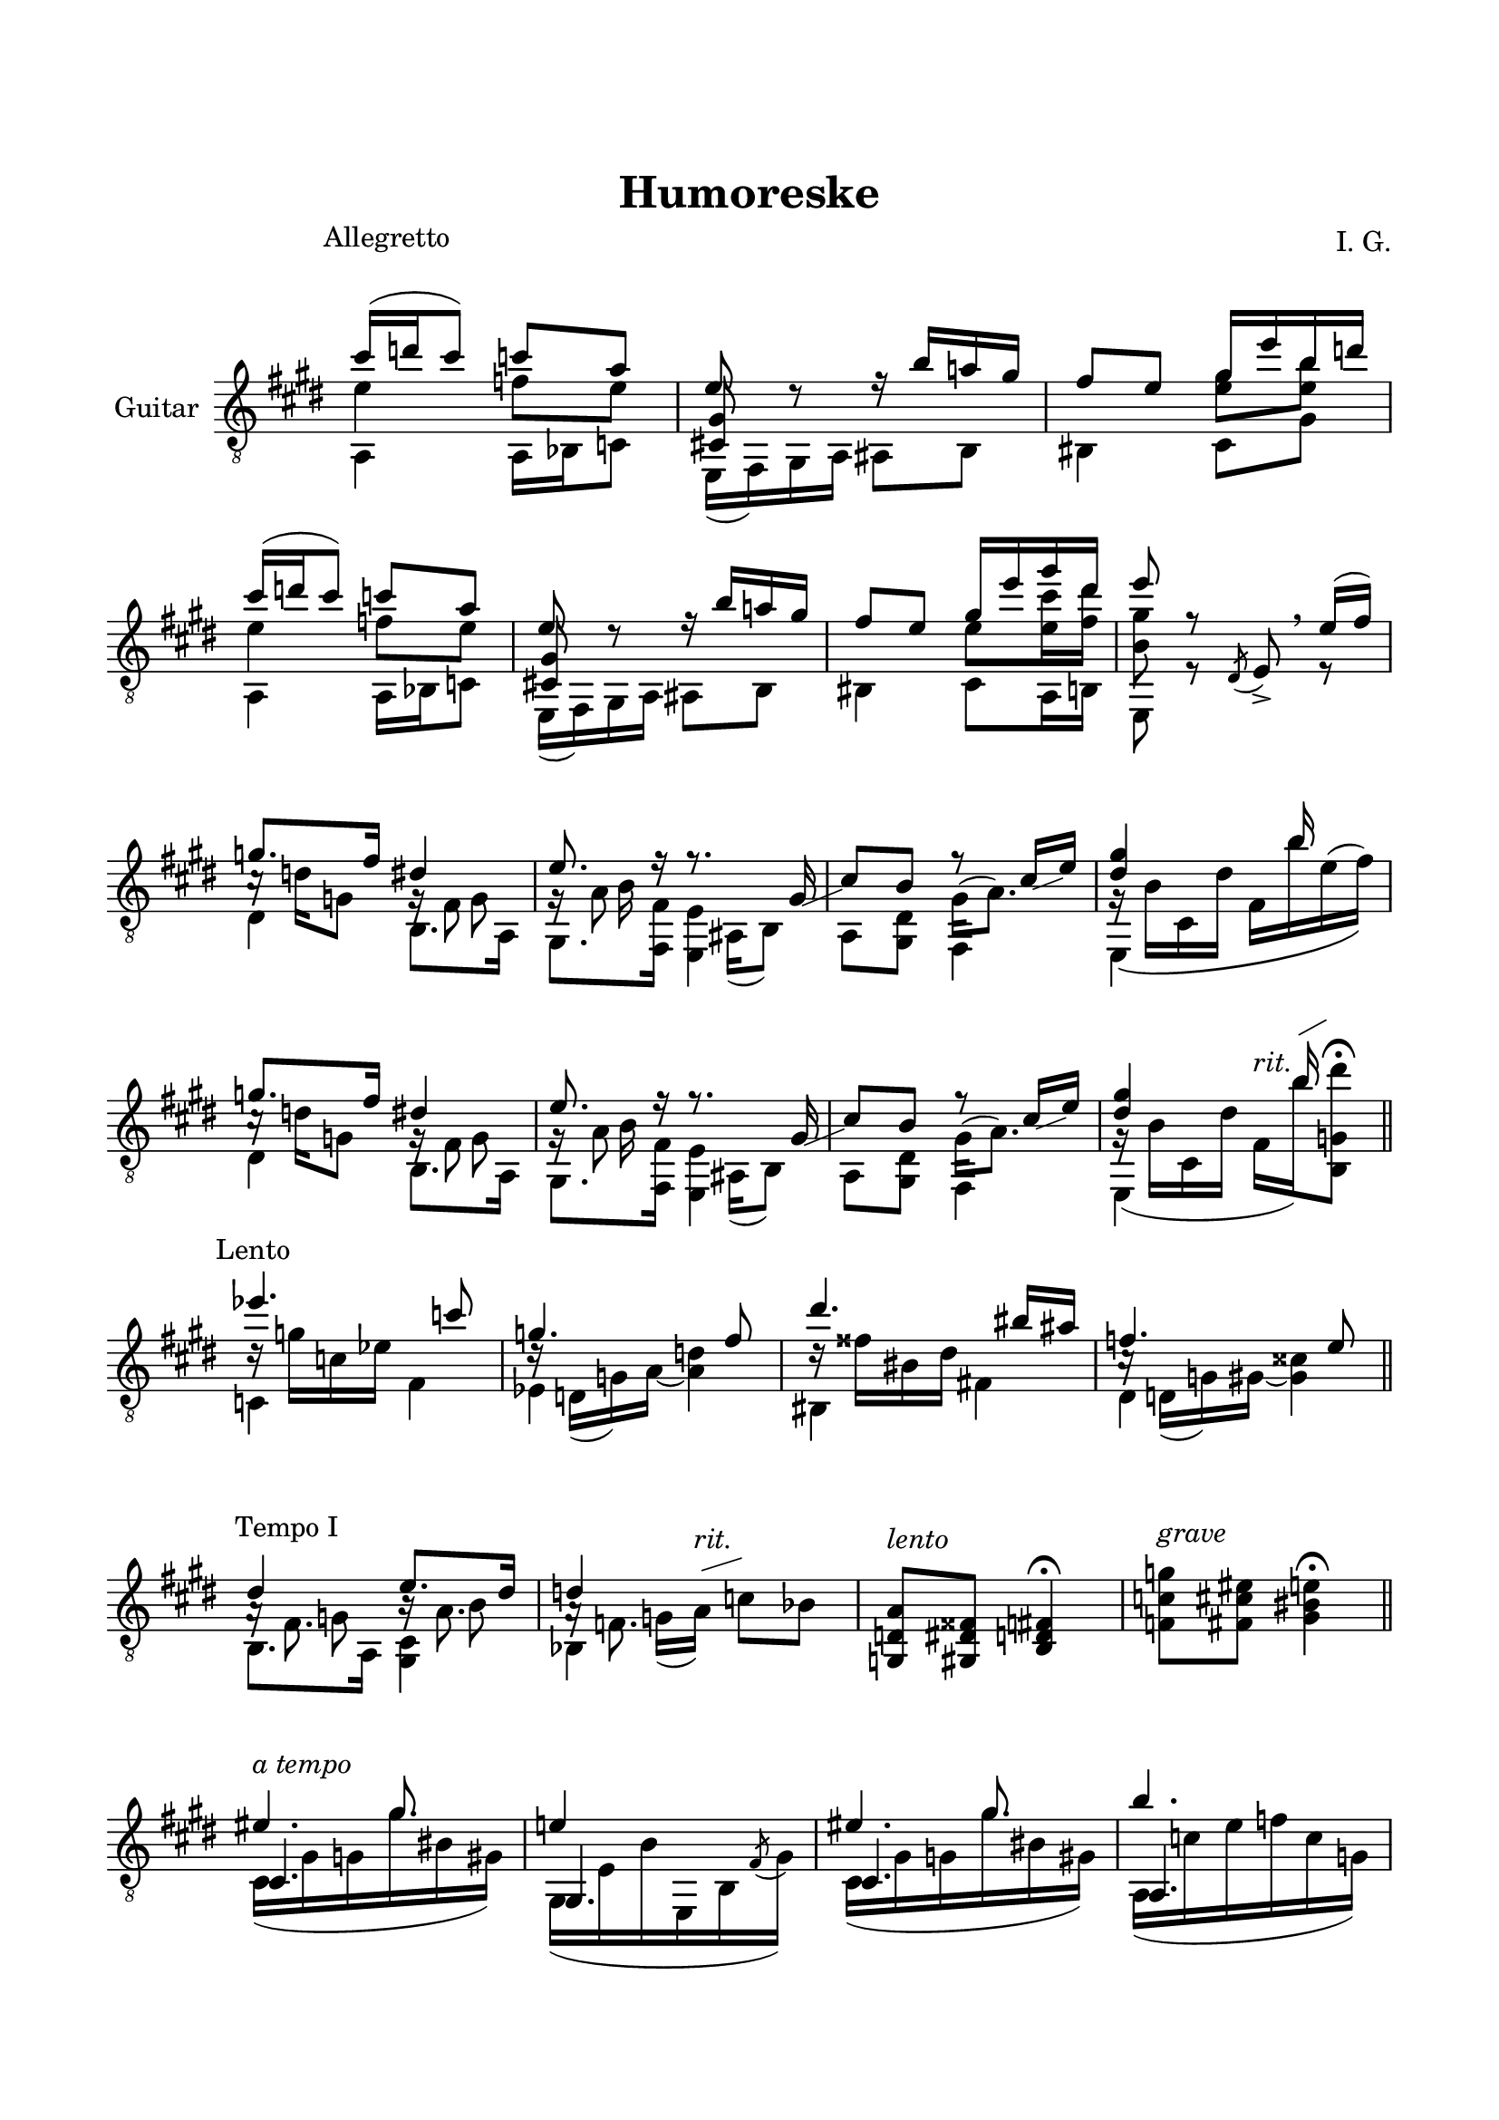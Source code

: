\version "2.19.15"

\language "deutsch"

\header {
  title = "Humoreske"
  composer = "I. G."
  tagline = \markup {\char ##x00A9 "Ilja Grischunin"}
}

\paper {
  #(set-paper-size "a4")
  top-markup-spacing.basic-distance = 15
  markup-system-spacing.basic-distance = 25
  top-system-spacing.basic-distance = 25
  system-system-spacing.basic-distance = 23
  %score-system-spacing.basic-distance = 28
  last-bottom-spacing.basic-distance = 25

  %two-sided = ##t
  %inner-margin = 25
  %outer-margin = 15
  left-margin = 15
  right-margin = 15
}

\layout {
  \context {
    \Voice
    \override Glissando.thickness = #1.5
    \override Glissando.gap = #0.1
  }
  \context {
    \Score
    \remove "Bar_number_engraver"
  }
}
%%%%%%%%%%%%%%%%%%%%%%%%%%%%%%%%%%%%%%
#(define RH rightHandFinger)

xLV = #(define-music-function (parser location further) (number?) #{
  \once \override LaissezVibrerTie.X-extent = #'(0 . 0)
  \once \override LaissezVibrerTie.details.note-head-gap = #(/
                                                             further -2)
  \once \override LaissezVibrerTie.extra-offset = #(cons (/
                                                          further 2) 0)
         #})

stringNumberSpanner =
#(define-music-function (parser location StringNumber) (string?)
   #{
     \override TextSpanner.font-size = #-5
     \override TextSpanner.dash-fraction = #0.3
     \override TextSpanner.dash-period = #1.5
     \override TextSpanner.bound-details.right.arrow = ##t
     \override TextSpanner.arrow-width = #0.2
     \override TextSpanner.arrow-length = #0.7
     \override TextSpanner.bound-details.left.stencil-align-dir-y = #CENTER
     \override TextSpanner.bound-details.left.text = \markup { \circle \number #StringNumber }
   #})

stringNumSpan =
#(define-music-function (parser location StringNumber) (string?)
   #{
     \override TextSpanner.font-size = #-5
     \override TextSpanner.dash-fraction = #0.3
     \override TextSpanner.dash-period = #1.5
     %\override TextSpanner.bound-details.right.arrow = ##t
     %\override TextSpanner.arrow-width = #0.2
     %\override TextSpanner.arrow-length = #0.7
     \override TextSpanner.bound-details.left.stencil-align-dir-y = #CENTER
     \override TextSpanner.bound-details.left.text = \markup { \circle \number #StringNumber }
   #})

%%%%%%%%%%%%%%%%%%%%%%%%%%%%%%%%%%%%%%
\score {
  \new Staff \with {
    instrumentName = "Guitar"
  }
  \relative {
    \clef "treble_8"
    \key e \major
    \time 2/4
    \override Staff.TimeSignature.stencil = ##f
    \mergeDifferentlyHeadedOn
    \mergeDifferentlyDottedOn
    \override Score.RehearsalMark.extra-offset = #'(0 . 3)
    \mark \markup {\fontsize #-2 {Allegretto}}
    <<
      {
        cis''16( d cis8) c a
      }
      \\
      {
        e4 f8 e
      }
      \\
      {
        \voiceTwo
        a,,4 a16 b c8
      }
    >>
    <<
      {
        e'8 d\rest
      }
      \\
      {
        \voiceOne
        \once\override NoteColumn.force-hshift = #.2
        <cis,! gis'>8 s
      }
      \\
      {
        \voiceTwo
        e,16( fis) gis a
      }
    >>
    <<
      {
        r16 h'' a! gis fis8 e
      }
      \\
      {
        ais,,8 h his4
      }
    >>
    <<
      {
        gis''16 e' h d
      }
      \\
      {
        \once\override Beam.positions = #'(-1 . 0)
        <e, gis>8 <e h'>
      }
      \\
      {
        \voiceTwo
        cis,8 gis'
      }
    >>
    <<
      {
        cis'16( d cis8) c a
      }
      \\
      {
        e4 f8 e
      }
      \\
      {
        \voiceTwo
        a,,4 a16 b c8
      }
    >>
    <<
      {
        e'8 d\rest
      }
      \\
      {
        \voiceOne
        \once\override NoteColumn.force-hshift = #.2
        <cis,! gis'>8 s
      }
      \\
      {
        \voiceTwo
        e,16( fis) gis a
      }
    >>
    <<
      {
        r16 h'' a! gis fis8 e
      }
      \\
      {
        ais,,8 h his4
      }
    >>
    <<
      {
        gis''16 e' gis dis e8 r
      }
      \\
      {
        \once\override Beam.positions = #'(-1.3 . -1.3)
        e,8 <e cis'>16 <fis dis'> <h, gis'>8 s
      }
      \\
      {
        \voiceTwo
        cis,8 a16 h e,8 r
      }
    >>
    \override BreathingSign.extra-offset = #'(-.5 . 0)
    \acciaccatura dis'8 e->\breathe
    <<
      {
        e'16(fis)
      }
      \\
      {
        r8
      }
    >>
    <<
      {
        g8. fis16
      }
      \\
      {
        c16\rest d g,8
      }
      \\
      {
        \voiceTwo
        dis4
      }
    >>
    <<
      {
        dis'4 e8. r16
      }
      \\
      {
        g,16\rest fis8 s16 g\rest a8 s16
      }
      \\
      {
        \voiceTwo
        s8 g s h16 s
      }
      \\
      {
        \voiceTwo
        h,8. a16 gis8. <fis fis'>16
      }
    >>
    <<
      {
        r8. gis'16-\markup {
          \postscript #"1 -4.1 moveto 3.2 1.3 rlineto stroke"
        }
        cis8 h r cis16-\markup {
          \postscript #"1 -2.8 moveto 2.4 0.9 rlineto stroke"
        }
        e <dis gis>4 s16 h' s8
      }
      \\
      {
        s16 ais,,( h8) s4 gis'16^( a8.) g16\rest\( h cis, dis' fis, h' e,^( fis)\)
      }
      \\
      {
        \voiceTwo
        <e,, e'>4 a8 <gis dis'> fis4 e s
      }
    >>
    <<
      {
        g''8. fis16
      }
      \\
      {
        c16\rest d g,8
      }
      \\
      {
        \voiceTwo
        dis4
      }
    >>
    <<
      {
        dis'4 e8. r16
      }
      \\
      {
        g,16\rest fis8 s16 g\rest a8 s16
      }
      \\
      {
        \voiceTwo
        s8 g s h16 s
      }
      \\
      {
        \voiceTwo
        h,8. a16 gis8. <fis fis'>16
      }
    >>
    <<
      {
        r8. gis'16-\markup {
          \postscript #"1 -4.1 moveto 3.2 1.3 rlineto stroke"
        }
        cis8 h r cis16-\markup {
          \postscript #"1 -2.8 moveto 2.4 0.9 rlineto stroke"
        }
        e <dis gis>4 s16 h' s8
      }
      \\
      {
        s16 ais,,( h8) s4 gis'16^( a8.) g16\rest( h cis, dis' fis,^\markup{\italic rit.}
        h')-\markup {
          \postscript #"0.5 9.8 moveto 2.2 1.2 rlineto stroke"
        }
        <h,, g' dis''>8^\fermata
      }
      \\
      {
        \voiceTwo
        <e, e'>4 a8 <gis dis'> fis4 e s
      }
    >>
    \bar "||"
    \break
    \override Score.RehearsalMark.extra-offset = #'(0 . .5)
    \mark \markup {\fontsize #-2 {Lento}}
    <<
      {
        es'''4. c8 g4. fis8 dis'4. his16 ais f4. e8
      }
      \\
      {
        d16\rest g c, es s4 d16\rest d,( g) a~ <a d>4
        d16\rest fisis his, dis s4 c16\rest d,( g) gis~ <gis cisis>4
      }
      \\
      {
        \voiceTwo
        c,4 fis es s his fis'! dis s
      }
    >>
    \bar "||"
    \break
    \override Score.RehearsalMark.extra-offset = #'(1.5 . 1)
    \mark \markup {\fontsize #-2 {Tempo I}}
    <<
      {
        dis'4 e8. dis16 d4 s
      }
      \\
      {
        s8 g, s h s g16(
        \override TextScript.extra-offset = #'(0 . 2)
        a)-\markup {
          \postscript #"0.6 3.3 moveto 3.2 1 rlineto stroke"
        }
        ^\markup{\italic rit.} c8 b
      }
      \\
      {
        \voiceTwo
        a16\rest fis8. h16\rest a8. a16\rest f8. s4
      }
      \\
      {
        \voiceTwo
        h,8. a16 <gis cis>4 b s
      }
    >>
    \override TextScript.extra-offset = #'(0 . 1)
    <g d' a'>8^\markup{\italic lento} <gis dis' fisis> <h d fis>4^\fermata
    <f' c' g'>8^\markup{\italic grave} <fis cis' eis> <gis his e>4^\fermata
    \bar "||"
    \break
    \time 3/8
    <<
      {
        s8.
        \once \override Dots.extra-offset = #'(-0.8 . 0)
        gis'
      }
      \\
      {
        \voiceOne
        \override TextScript.extra-offset = #'(0 . 1)
        eis4.^\markup{\italic {a tempo}}
      }
      \\
      {
        \voiceOne
        cis,4.
      }
      \\
      {
        cis16( gis' g gis' his, gis)
      }
    >>
    <<
      {
        e'!4 s8
      }
      \\
      {
        \voiceOne
        gis,,4.
      }
      \\
      {
        \voiceTwo
        gis16( e' h' e,, h' \stemUp\acciaccatura fis'8 \stemDown gis16)
      }
    >>
    <<
      {
        s8.
        \once \override Dots.extra-offset = #'(-0.8 . 0)
        gis'
      }
      \\
      {
        \voiceOne
        eis4.
      }
      \\
      {
        \voiceOne
        cis,4.
      }
      \\
      {
        cis16( gis' g gis' his, gis)
      }
    >>
    <<
      {
        h'4.
      }
      \\
      {
        \voiceOne
        a,,4.
      }
      \\
      {
        \voiceTwo
        a16( c' e f c g)
      }
    >>
    \time 2/4
    <<
      {
        \set subdivideBeams = ##t
        \set baseMoment = #(ly:make-moment 1/8)
        \set beatStructure = #'(2 2 2 2)
        <fis, ais''>16 ais''32 ais d,, ais'' ais ais
        cis,, ais'' ais ais g, ais' ais ais
        h, h' h h cis, h' h h dis, cis' cis cis ais, cis' cis cis
      }
      \\
      {
        fis,,,8( d' cis g') h( cis) dis( ais)
      }
    >>
    \time 1/4
    \stemDown
    <e, gis' his  dis'>4-.
    \stemNeutral
    \bar "||"
    \break
    \time 2/4
    <<
      {
        cis'''16( d cis8) c a
      }
      \\
      {
        e4 f8 e
      }
      \\
      {
        \voiceTwo
        a,,4 a16 b c8
      }
    >>
    <<
      {
        e'8 d\rest
      }
      \\
      {
        \voiceOne
        \once\override NoteColumn.force-hshift = #.2
        <cis,! gis'>8 s
      }
      \\
      {
        \voiceTwo
        e,16( fis) gis a
      }
    >>
    <<
      {
        r16 h'' a! gis fis8 e
      }
      \\
      {
        ais,,8 h his4
      }
    >>
    <<
      {
        gis''16 e' gis dis e8 r
      }
      \\
      {
        \once\override Beam.positions = #'(-1.3 . -1.3)
        e,8 <e cis'>16 <fis dis'> <h, gis'>8 s
      }
      \\
      {
        \voiceTwo
        cis,8 a16 h e,8 r
      }
    >>
    \override BreathingSign.extra-offset = #'(-.5 . 0)
    \acciaccatura dis'8 e->\breathe
    <<
      {
        g'16( a)
      }
      \\
      {
        r8
      }
    >>
    \bar ".|:"
    \time 3/8
    \override Score.RehearsalMark.extra-offset = #'(0 . .5)
    \mark \markup {\fontsize #-2 {Largo}}
    <<
      {
        s4. s s s8.
        \once \override Dots.extra-offset = #'(-0.7 . 0)
        g
      }
      \\
      {
        \voiceFour
        \stemUp
        \dotsUp
        \shape #'((0 . -1) (2 . 0) (3 . 2) (0 . -1.5)) Slur
        b4.^( a g
        \stemDown
        e4.)
      }
      \\
      {
        \voiceThree
        \repeat unfold 2 {
          \once\override Beam.positions = #'(2 . 4)
          e,,16 fis' g d' g, fis
        }
        \once\override Beam.positions = #'(1.5 . 4)
        e, f' g dis'! g, f
        \once\override Beam.positions = #'(.35 . 1.6)
        \once\override NoteColumn.force-hshift = #-.1
        e,16 f' g \stemDown g' \stemUp g, f
      }
      \\
      {
        \dotsUp
        e,8. cis' e, c' e, h' e,8.
        \once \override Dots.extra-offset = #'(-0.8 . 0)
        b'
      }
    >>
    \bar ":|."
    \break
    \override Score.RehearsalMark.extra-offset = #'(3 . .5)
    \mark \markup {\fontsize #-2 {Largetto}}
    <<
      {
        \repeat unfold 2 {e'4.~ e4 r8}
        gis8\prall fis\prall e cis16\prall h cis8 e
        \break
        gis8\prall fis\prall e cis16\prall h cis8 e
        \repeat unfold 2 {<e, h' e gis>-^ <c' a'>16\prall <h gis'> <c a'>8}
        \repeat unfold 2 {gis'8\prall fis\prall e cis16\prall h cis8 e}
        <e, h' e gis>-^ <c' a'>16\prall <h gis'> <c a'>8
        <gis e' h'>-^ <cis! a'>16\prall <h gis'> <cis a'>8
        <h gis'>8\prall <a fis'>\prall <h e> cis16\prall h <a cis>8 <gis h e>
        <h gis'>8\prall <a fis'>\prall <h e> cis16\prall h <a cis>8 <h e fis>
        gis' fis\prall <e a> <gis, e' h'> e'4
      }
      \\
      {
        \repeat unfold 8 {<e,, h'>4 q8-.} q s4 q8 s4
        \repeat unfold 4 {<e h'>4 q8-.} q s4 <e e'>8 s4
        \repeat unfold 4 {<e h' e>4 q8} <a e' a cis>4 <h e h'>8
        <e, e'> <a e' h' cis> <h fis' a h>
      }
    >>
    \time 2/4
    \grace {
      \override Slur.positions = #'(1 . -0.5)
      e,8[( h' e gis h e
      \override NoteHead.style = #'harmonic
      gis h]
    }
    e2)
    \time 3/4
    <<
      {
        \set harmonicDots = ##t
        \once\override StringNumber.extra-offset = #'(-0.6 . -2.5)
        \override Script.padding = #-1.5
        e,2.\harmonic\5\fermata
      }
      \\
      {
        \set harmonicDots = ##t
        \once\override StringNumber.extra-offset = #'(0.5 . 2.5)
        \override Script.padding = #-1.5
        e,\harmonic _\6\fermata
      }
    >>
    \bar "|."
  }
}
